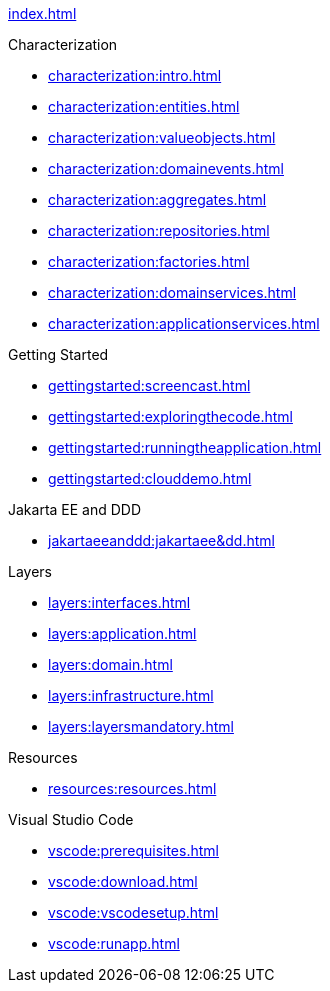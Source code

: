
xref:index.adoc[]

.Characterization

* xref:characterization:intro.adoc[]

* xref:characterization:entities.adoc[]

* xref:characterization:valueobjects.adoc[]

* xref:characterization:domainevents.adoc[]

* xref:characterization:aggregates.adoc[]

* xref:characterization:repositories.adoc[]

* xref:characterization:factories.adoc[]

* xref:characterization:domainservices.adoc[]

* xref:characterization:applicationservices.adoc[]


.Getting Started

* xref:gettingstarted:screencast.adoc[]

* xref:gettingstarted:exploringthecode.adoc[]

* xref:gettingstarted:runningtheapplication.adoc[]

* xref:gettingstarted:clouddemo.adoc[]


.Jakarta EE and DDD

* xref:jakartaeeanddd:jakartaee&dd.adoc[]


.Layers

* xref:layers:interfaces.adoc[]

* xref:layers:application.adoc[]

* xref:layers:domain.adoc[]

* xref:layers:infrastructure.adoc[]

* xref:layers:layersmandatory.adoc[]


.Resources

* xref:resources:resources.adoc[]


.Visual Studio Code

* xref:vscode:prerequisites.adoc[]

* xref:vscode:download.adoc[]

* xref:vscode:vscodesetup.adoc[]

* xref:vscode:runapp.adoc[]
